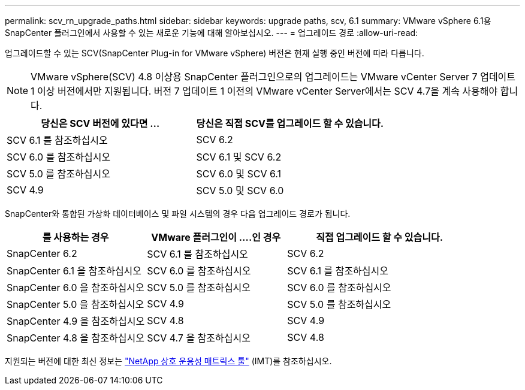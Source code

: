 ---
permalink: scv_rn_upgrade_paths.html 
sidebar: sidebar 
keywords: upgrade paths, scv, 6.1 
summary: VMware vSphere 6.1용 SnapCenter 플러그인에서 사용할 수 있는 새로운 기능에 대해 알아보십시오. 
---
= 업그레이드 경로
:allow-uri-read: 


[role="lead"]
업그레이드할 수 있는 SCV(SnapCenter Plug-in for VMware vSphere) 버전은 현재 실행 중인 버전에 따라 다릅니다.

[NOTE]
====
VMware vSphere(SCV) 4.8 이상용 SnapCenter 플러그인으로의 업그레이드는 VMware vCenter Server 7 업데이트 1 이상 버전에서만 지원됩니다. 버전 7 업데이트 1 이전의 VMware vCenter Server에서는 SCV 4.7을 계속 사용해야 합니다.

====
[cols="50%,50%"]
|===
| 당신은 SCV 버전에 있다면 ... | 당신은 직접 SCV를 업그레이드 할 수 있습니다. 


 a| 
SCV 6.1 를 참조하십시오
 a| 
SCV 6.2



 a| 
SCV 6.0 를 참조하십시오
 a| 
SCV 6.1 및 SCV 6.2



 a| 
SCV 5.0 를 참조하십시오
 a| 
SCV 6.0 및 SCV 6.1



 a| 
SCV 4.9
 a| 
SCV 5.0 및 SCV 6.0

|===
SnapCenter와 통합된 가상화 데이터베이스 및 파일 시스템의 경우 다음 업그레이드 경로가 됩니다.

[cols="30%,30%,40%"]
|===
| 를 사용하는 경우 | VMware 플러그인이 ....인 경우 | 직접 업그레이드 할 수 있습니다. 


 a| 
SnapCenter 6.2
 a| 
SCV 6.1 를 참조하십시오
 a| 
SCV 6.2



 a| 
SnapCenter 6.1 을 참조하십시오
 a| 
SCV 6.0 를 참조하십시오
 a| 
SCV 6.1 를 참조하십시오



 a| 
SnapCenter 6.0 을 참조하십시오
 a| 
SCV 5.0 를 참조하십시오
 a| 
SCV 6.0 를 참조하십시오



 a| 
SnapCenter 5.0 을 참조하십시오
 a| 
SCV 4.9
 a| 
SCV 5.0 를 참조하십시오



 a| 
SnapCenter 4.9 을 참조하십시오
 a| 
SCV 4.8
 a| 
SCV 4.9



 a| 
SnapCenter 4.8 을 참조하십시오
 a| 
SCV 4.7 을 참조하십시오
 a| 
SCV 4.8

|===
지원되는 버전에 대한 최신 정보는 https://imt.netapp.com/matrix/imt.jsp?components=134348;&solution=1517&isHWU&src=IMT["NetApp 상호 운용성 매트릭스 툴"^] (IMT)를 참조하십시오.
